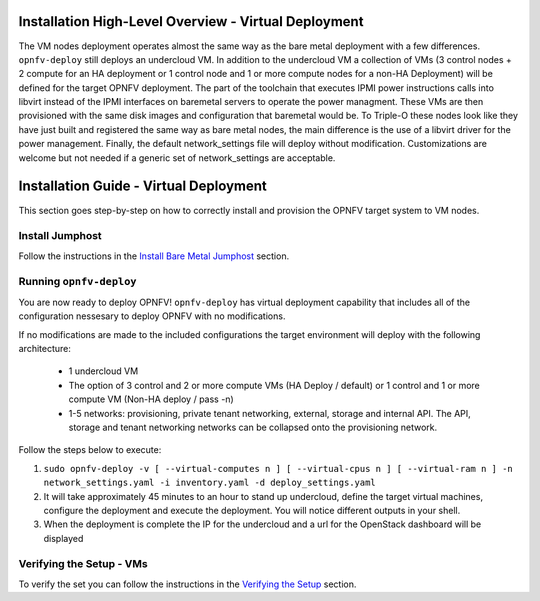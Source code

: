 Installation High-Level Overview - Virtual Deployment
=====================================================

The VM nodes deployment operates almost the same way as the bare metal
deployment with a few differences.  ``opnfv-deploy`` still deploys an
undercloud VM. In addition to the undercloud VM a collection of VMs
(3 control nodes + 2 compute for an HA deployment or 1 control node and 1
or more compute nodes for a non-HA Deployment) will be defined for the target
OPNFV deployment.  The part of the toolchain that executes IPMI power
instructions calls into libvirt instead of the IPMI interfaces on baremetal
servers to operate the power managment.  These VMs are then provisioned with
the same disk images and configuration that baremetal would be. To Triple-O
these nodes look like they have just built and registered the same way as bare
metal nodes, the main difference is the use of a libvirt driver for the power
management.  Finally, the default network_settings file will deploy without
modification.  Customizations are welcome but not needed if a generic set of
network_settings are acceptable.

Installation Guide - Virtual Deployment
=======================================

This section goes step-by-step on how to correctly install and provision the
OPNFV target system to VM nodes.

Install Jumphost
----------------

Follow the instructions in the `Install Bare Metal Jumphost`_ section.

Running ``opnfv-deploy``
------------------------

You are now ready to deploy OPNFV!
``opnfv-deploy`` has virtual deployment capability that includes all of
the configuration nessesary to deploy OPNFV with no modifications.

If no modifications are made to the included configurations the target
environment will deploy with the following architecture:

    - 1 undercloud VM

    - The option of 3 control and 2 or more compute VMs (HA Deploy / default)
      or 1 control and 1 or more compute VM (Non-HA deploy / pass -n)

    - 1-5 networks: provisioning, private tenant networking, external, storage
      and internal API. The API, storage and tenant networking networks can be
      collapsed onto the provisioning network.

Follow the steps below to execute:

1.  ``sudo opnfv-deploy -v [ --virtual-computes n ]
    [ --virtual-cpus n ] [ --virtual-ram n ]
    -n network_settings.yaml -i inventory.yaml -d deploy_settings.yaml``

2.  It will take approximately 45 minutes to an hour to stand up undercloud,
    define the target virtual machines, configure the deployment and execute
    the deployment.  You will notice different outputs in your shell.

3.  When the deployment is complete the IP for the undercloud and a url for the
    OpenStack dashboard will be displayed

Verifying the Setup - VMs
-------------------------

To verify the set you can follow the instructions in the `Verifying the Setup`_
section.

.. _`Install Bare Metal Jumphost`: index.html#install-bare-metal-jumphost
.. _`Verifying the Setup`: index.html#verifying-the-setup
